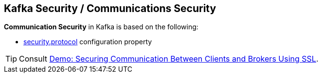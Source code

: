 == Kafka Security / Communications Security

*Communication Security* in Kafka is based on the following:

* link:kafka-clients-CommonClientConfigs.adoc#security.protocol[security.protocol] configuration property

TIP: Consult link:kafka-demo-securing-communication-between-clients-and-brokers.adoc[Demo: Securing Communication Between Clients and Brokers Using SSL].
